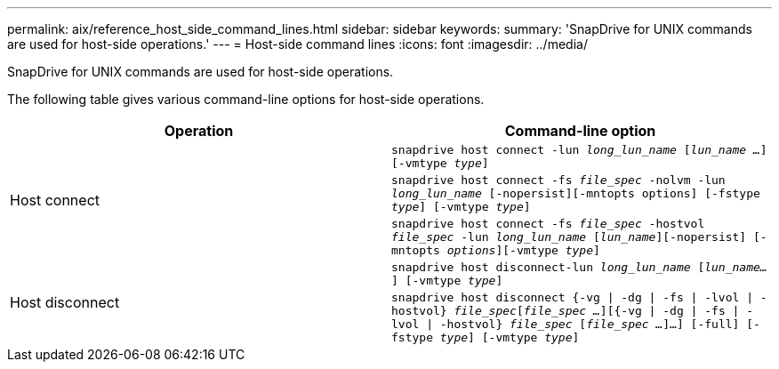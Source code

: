 ---
permalink: aix/reference_host_side_command_lines.html
sidebar: sidebar
keywords:
summary: 'SnapDrive for UNIX commands are used for host-side operations.'
---
= Host-side command lines
:icons: font
:imagesdir: ../media/

[.lead]
SnapDrive for UNIX commands are used for host-side operations.

The following table gives various command-line options for host-side operations.

[options="header"]
|===
| Operation| Command-line option
.3+a|
Host connect
a|
`snapdrive host connect -lun _long_lun_name_ [_lun_name ..._] [-vmtype _type_]`
a|
`snapdrive host connect -fs _file_spec_ -nolvm -lun _long_lun_name_ [-nopersist][-mntopts options] [-fstype _type_] [-vmtype _type_]`
a|
`snapdrive host connect -fs _file_spec_ -hostvol _file_spec_ -lun _long_lun_name_ [_lun_name_][-nopersist] [-mntopts _options_][-vmtype _type_]`
.2+a|
Host disconnect
a|
`snapdrive host disconnect-lun _long_lun_name_ [_lun_name..._] [-vmtype _type_]`
a|
`snapdrive host disconnect {-vg \| -dg \| -fs \| -lvol \| -hostvol} _file_spec_[_file_spec ..._][{-vg \| -dg \| -fs \| -lvol \| -hostvol} _file_spec_ [_file_spec ..._]...] [-full] [-fstype _type_] [-vmtype _type_]`
|===
